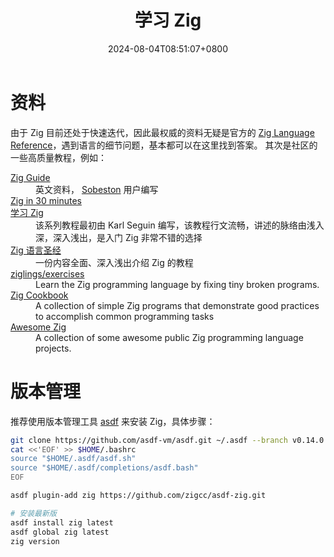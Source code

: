 #+TITLE: 学习 Zig
#+DATE: 2024-08-04T08:51:07+0800
#+LASTMOD: 2024-08-04T08:55:33+0800

* 资料
由于 Zig 目前还处于快速迭代，因此最权威的资料无疑是官方的 [[https://ziglang.org/documentation/master/][Zig Language Reference]]，遇到语言的细节问题，基本都可以在这里找到答案。
其次是社区的一些高质量教程，例如：
- [[https://zig.guide/][Zig Guide]] :: 英文资料， [[https://github.com/Sobeston][Sobeston]] 用户编写
- [[https://gist.github.com/ityonemo/769532c2017ed9143f3571e5ac104e50][Zig in 30 minutes]] ::
- [[https://ziglang.cc/learning-zig/][学习 Zig]] :: 该系列教程最初由 Karl Seguin 编写，该教程行文流畅，讲述的脉络由浅入深，深入浅出，是入门 Zig 非常不错的选择
- [[https://course.ziglang.cc][Zig 语言圣经]] :: 一份内容全面、深入浅出介绍 Zig 的教程
- [[https://codeberg.org/ziglings/exercises/][ziglings/exercises]] :: Learn the Zig programming language by fixing tiny broken programs.
- [[https://cookbook.ziglang.cc/][Zig Cookbook]] :: A collection of simple Zig programs that demonstrate good practices to accomplish common programming tasks
- [[https://github.com/zigcc/awesome-zig][Awesome Zig]] :: A collection of some awesome public Zig programming language projects.

* 版本管理
推荐使用版本管理工具 [[/post/2023/10/14/zig-version-manager/][asdf]] 来安装 Zig，具体步骤：
#+begin_src bash
git clone https://github.com/asdf-vm/asdf.git ~/.asdf --branch v0.14.0
cat <<'EOF' >> $HOME/.bashrc
source "$HOME/.asdf/asdf.sh"
source "$HOME/.asdf/completions/asdf.bash"
EOF

asdf plugin-add zig https://github.com/zigcc/asdf-zig.git

# 安装最新版
asdf install zig latest
asdf global zig latest
zig version
#+end_src

